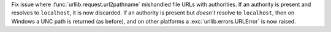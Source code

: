 Fix issue where :func:`urllib.request.url2pathname` mishandled file URLs with
authorities. If an authority is present and resolves to ``localhost``, it is
now discarded. If an authority is present but *doesn't* resolve to
``localhost``, then on Windows a UNC path is returned (as before), and on
other platforms a :exc:`urllib.errors.URLError` is now raised.
